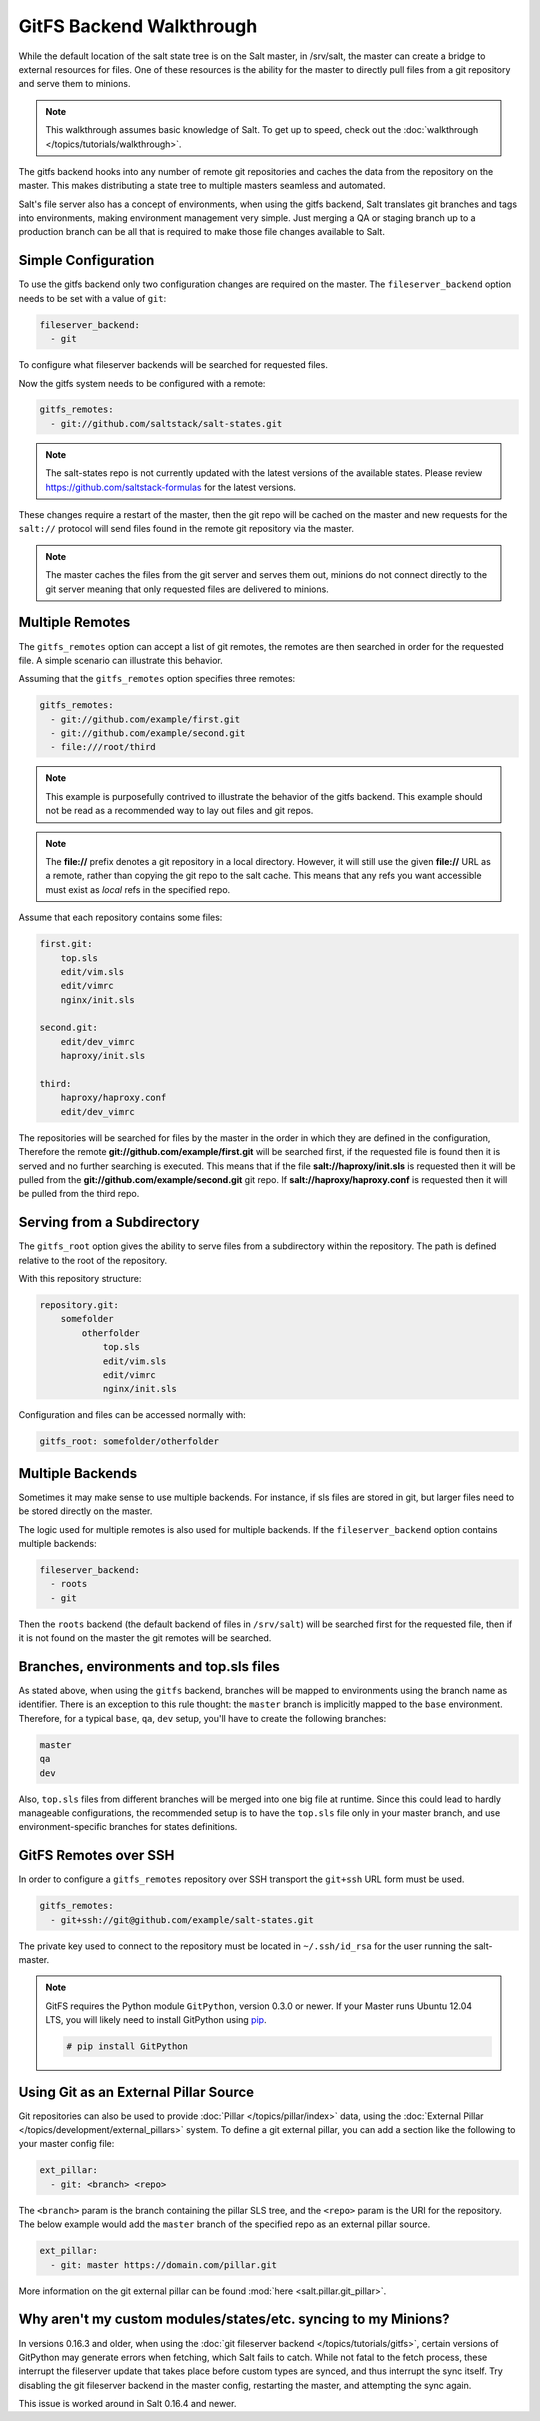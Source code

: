 .. _tutorial-gitfs:

=========================
GitFS Backend Walkthrough
=========================

While the default location of the salt state tree is on the Salt master,
in /srv/salt, the master can create a bridge to external resources for files.
One of these resources is the ability for the master to directly pull files
from a git repository and serve them to minions.

.. note::

    This walkthrough assumes basic knowledge of Salt. To get up to speed, check
    out the :doc:`walkthrough </topics/tutorials/walkthrough>`.

The gitfs backend hooks into any number of remote git repositories and caches
the data from the repository on the master. This makes distributing a state
tree to multiple masters seamless and automated.

Salt's file server also has a concept of environments, when using the gitfs
backend, Salt translates git branches and tags into environments, making
environment management very simple. Just merging a QA or staging branch up
to a production branch can be all that is required to make those file changes
available to Salt.

Simple Configuration
====================

To use the gitfs backend only two configuration changes are required on the
master. The ``fileserver_backend`` option needs to be set with a value of
``git``:

.. code-block:: yaml

    fileserver_backend:
      - git

To configure what fileserver backends will be searched for requested files.

Now the gitfs system needs to be configured with a remote:

.. code-block:: yaml

    gitfs_remotes:
      - git://github.com/saltstack/salt-states.git

.. note::

    The salt-states repo is not currently updated with the latest versions
    of the available states. Please review
    https://github.com/saltstack-formulas for the latest versions.


These changes require a restart of the master, then the git repo will be cached
on the master and new requests for the ``salt://`` protocol will send files
found in the remote git repository via the master.

.. note::

    The master caches the files from the git server and serves them out,
    minions do not connect directly to the git server meaning that only
    requested files are delivered to minions.

Multiple Remotes
================

The ``gitfs_remotes`` option can accept a list of git remotes, the remotes are
then searched in order for the requested file. A simple scenario can illustrate
this behavior.

Assuming that the ``gitfs_remotes`` option specifies three remotes:

.. code-block:: yaml

    gitfs_remotes:
      - git://github.com/example/first.git
      - git://github.com/example/second.git
      - file:///root/third

.. note::

    This example is purposefully contrived to illustrate the behavior of the
    gitfs backend. This example should not be read as a recommended way to lay
    out files and git repos.

.. note::

    The :strong:`file://` prefix denotes a git repository in a local directory.
    However, it will still use the given :strong:`file://` URL as a remote,
    rather than copying the git repo to the salt cache.  This means that any
    refs you want accessible must exist as *local* refs in the specified repo.

Assume that each repository contains some files:

.. code-block:: yaml

    first.git:
        top.sls
        edit/vim.sls
        edit/vimrc
        nginx/init.sls

    second.git:
        edit/dev_vimrc
        haproxy/init.sls

    third:
        haproxy/haproxy.conf
        edit/dev_vimrc

The repositories will be searched for files by the master in the order in which
they are defined in the configuration, Therefore the remote
:strong:`git://github.com/example/first.git` will be searched first, if the
requested file is found then it is served and no further searching is executed.
This means that if the file :strong:`salt://haproxy/init.sls` is requested then
it will be pulled from the :strong:`git://github.com/example/second.git` git
repo. If :strong:`salt://haproxy/haproxy.conf` is requested then it will be
pulled from the third repo.

Serving from a Subdirectory
===========================

The ``gitfs_root`` option gives the ability to serve files from a subdirectory
within the repository. The path is defined relative to the root of the
repository.

With this repository structure:

.. code-block:: yaml

    repository.git:
        somefolder
            otherfolder
                top.sls
                edit/vim.sls
                edit/vimrc
                nginx/init.sls

Configuration and files can be accessed normally with:

.. code-block:: yaml

    gitfs_root: somefolder/otherfolder

Multiple Backends
=================

Sometimes it may make sense to use multiple backends. For instance, if sls
files are stored in git, but larger files need to be stored directly on the
master.

The logic used for multiple remotes is also used for multiple backends. If
the ``fileserver_backend`` option contains multiple backends:

.. code-block:: yaml

    fileserver_backend:
      - roots
      - git

Then the ``roots`` backend (the default backend of files in ``/srv/salt``) will
be searched first for the requested file, then if it is not found on the master
the git remotes will be searched.

Branches, environments and top.sls files
========================================

As stated above, when using the ``gitfs`` backend, branches will be mapped
to environments using the branch name as identifier.
There is an exception to this rule thought: the ``master`` branch is implicitly
mapped to the ``base`` environment.
Therefore, for a typical ``base``, ``qa``, ``dev`` setup, you'll have to
create the following branches:

.. code-block:: yaml

    master
    qa
    dev

Also, ``top.sls`` files from different branches will be merged into one big
file at runtime. Since this could lead to hardly manageable configurations,
the recommended setup is to have the ``top.sls`` file only in your master branch,
and use environment-specific branches for states definitions.


GitFS Remotes over SSH
======================

In order to configure a ``gitfs_remotes`` repository over SSH transport the 
``git+ssh`` URL form must be used.

.. code-block:: yaml
    
    gitfs_remotes:
      - git+ssh://git@github.com/example/salt-states.git
      
The private key used to connect to the repository must be located in ``~/.ssh/id_rsa``
for the user running the salt-master.

.. note::

    GitFS requires the Python module ``GitPython``, version 0.3.0 or newer.
    If your Master runs Ubuntu 12.04 LTS, you will likely need to install
    GitPython using `pip`_.

    .. code-block:: bash

        # pip install GitPython

.. _`pip`: http://www.pip-installer.org/


Using Git as an External Pillar Source
======================================

Git repositories can also be used to provide :doc:`Pillar </topics/pillar/index>`
data, using the :doc:`External Pillar </topics/development/external_pillars>`
system. To define a git external pillar, you can add a section like the
following to your master config file:

.. code-block:: yaml

    ext_pillar:
      - git: <branch> <repo>


The ``<branch>`` param is the branch containing the pillar SLS tree, and the
``<repo>`` param is the URI for the repository. The below example would add the
``master`` branch of the specified repo as an external pillar source.

.. code-block:: yaml

    ext_pillar:
      - git: master https://domain.com/pillar.git

More information on the git external pillar can be found :mod:`here
<salt.pillar.git_pillar>`.


.. _faq-gitfs-bug:

Why aren't my custom modules/states/etc. syncing to my Minions?
===============================================================

In versions 0.16.3 and older, when using the :doc:`git fileserver backend
</topics/tutorials/gitfs>`, certain versions of GitPython may generate errors
when fetching, which Salt fails to catch. While not fatal to the fetch process,
these interrupt the fileserver update that takes place before custom types are
synced, and thus interrupt the sync itself. Try disabling the git fileserver
backend in the master config, restarting the master, and attempting the sync
again.

This issue is worked around in Salt 0.16.4 and newer.
